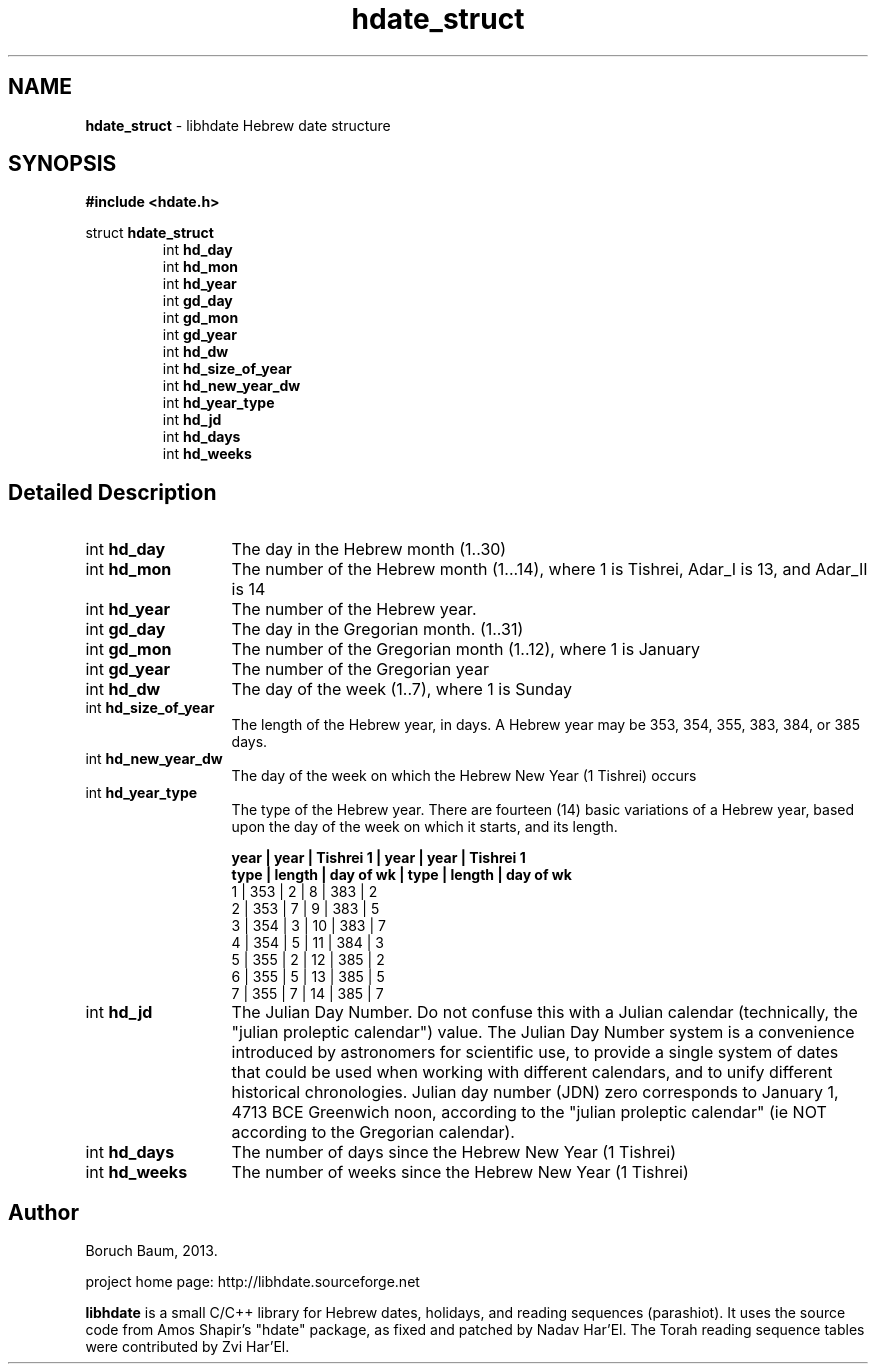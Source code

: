 .\" emacs:  -*- nroff -*-     vim: ft=nroff
.TH "hdate_struct" "3" "06-09-2013" "libhdate version 1.8" "libhdate documentation" "libhdate" 
.\" Warning - This file was originally auto-generated by Doxygen
.\"           so there were originally many unusual nroff macros
.\"           included:
.\"                    .ad l
.\"                    .nh
.SH NAME
.B hdate_struct
\- libhdate Hebrew date structure  
.SH SYNOPSIS
.B #include <hdate.h>

struct \fBhdate_struct\fP
.RS 7
int \fBhd_day\fP
.br
int \fBhd_mon\fP
.br
int \fBhd_year\fP
.br
int \fBgd_day\fP
.br
int \fBgd_mon\fP
.br
int \fBgd_year\fP
.br
int \fBhd_dw\fP
.br
int \fBhd_size_of_year\fP
.br
int \fBhd_new_year_dw\fP
.br
int \fBhd_year_type\fP
.br
int \fBhd_jd\fP
.br
int \fBhd_days\fP
.br
int \fBhd_weeks\fP
.SH "Detailed Description"
\ 
.TP 13
int \fBhd_day\fP
The day in the Hebrew month (1..30)
.TP
int \fBhd_mon\fP
The number of the Hebrew month (1...14), where 1 is Tishrei, Adar_I is 13, and Adar_II is 14
.TP
int \fBhd_year\fP
The number of the Hebrew year. 
.TP
int \fBgd_day\fP
The day in the Gregorian month. (1..31) 
.TP
int \fBgd_mon\fP
The number of the Gregorian month (1..12), where 1 is January
.TP
int \fBgd_year\fP
The number of the Gregorian year
.TP
int \fBhd_dw\fP
The day of the week (1..7), where 1 is Sunday
.TP
int \fBhd_size_of_year\fP
The length of the Hebrew year, in days. A Hebrew year may be 353, 354, 355, 383, 384, or 385 days.
.TP
int \fBhd_new_year_dw\fP
The day of the week on which the Hebrew New Year (1 Tishrei) occurs
.TP
int \fBhd_year_type\fP
The type of the Hebrew year. There are fourteen (14) basic variations of a Hebrew year, based upon the day of the week on which it starts, and its length.

.B "year |  year  | Tishrei 1  | year |  year  | Tishrei 1"
.br
.B "type | length | day of wk  | type | length | day of wk"
 1   |  353   |   2        |  8   |  383   |     2
 2   |  353   |   7        |  9   |  383   |     5
 3   |  354   |   3        | 10   |  383   |     7
 4   |  354   |   5        | 11   |  384   |     3
 5   |  355   |   2        | 12   |  385   |     2
 6   |  355   |   5        | 13   |  385   |     5
 7   |  355   |   7        | 14   |  385   |     7
.TP
int \fBhd_jd\fP
The Julian Day Number. Do not confuse this with a Julian calendar (technically, the "julian proleptic calendar") value. The Julian Day Number system is a convenience introduced by astronomers for scientific use, to provide a single system of dates that could be used when working with different calendars, and to unify different historical chronologies. Julian day number (JDN) zero corresponds to January 1, 4713 BCE Greenwich noon, according to the "julian proleptic calendar" (ie NOT according to the Gregorian calendar).
.TP
int \fBhd_days\fP
The number of days since the Hebrew New Year (1 Tishrei) 
.TP
int \fBhd_weeks\fP
The number of weeks since the Hebrew New Year (1 Tishrei)
.SH "Author"
.PP 
Boruch Baum, 2013.
.PP
project home page: http://libhdate.sourceforge.net
.PP
\fBlibhdate\fP is a small C/C++ library for Hebrew dates, holidays, and reading
sequences (parashiot). It uses the source code from Amos Shapir's "hdate" package, as fixed and patched by Nadav Har'El. The Torah
reading sequence tables were contributed by Zvi Har'El.
